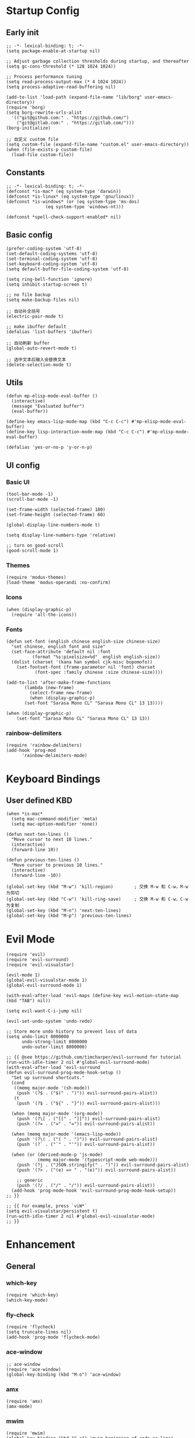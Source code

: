 * Startup Config
** Early init
#+NAME: early-init
#+begin_src elisp :tangle ~/.emacs.d/early-init.el
  ;; -*- lexical-binding: t; -*-
  (setq package-enable-at-startup nil)

  ;; Adjust garbage collection thresholds during startup, and thereafter
  (setq gc-cons-threshold (* 128 1024 1024))

  ;; Process performance tuning
  (setq read-process-output-max (* 4 1024 1024))
  (setq process-adaptive-read-buffering nil)

  (add-to-list 'load-path (expand-file-name "lib/borg" user-emacs-directory))
  (require 'borg)
  (setq borg-rewrite-urls-alist
    '(("git@github.com:" . "https://github.com/")
      ("git@gitlab.com:" . "https://gitlab.com/")))
  (borg-initialize)

  ;; 自定义 custom file
  (setq custom-file (expand-file-name "custom.el" user-emacs-directory))
  (when (file-exists-p custom-file)
    (load-file custom-file))
#+end_src


** Constants
#+begin_src elisp :tangle yes 
  ;; -*- lexical-binding: t; -*-  
  (defconst *is-mac* (eq system-type 'darwin))
  (defconst *is-linux* (eq system-type 'gnu/linux))
  (defconst *is-windows* (or (eq system-type 'ms-dos)
			     (eq system-type 'windows-nt)))

  (defconst *spell-check-support-enabled* nil)
#+end_src


** Basic config
#+begin_src elisp :tangle yes
  (prefer-coding-system 'utf-8)
  (set-default-coding-systems 'utf-8)
  (set-terminal-coding-system 'utf-8)
  (set-keyboard-coding-system 'utf-8)
  (setq default-buffer-file-coding-system 'utf-8)

  (setq ring-bell-function 'ignore)
  (setq inhibit-startup-screen t)

  ;; no file backup
  (setq make-backup-files nil)

  ;; 自动补全括号
  (electric-pair-mode t)

  ;; make ibuffer default
  (defalias 'list-buffers 'ibuffer)

  ;; 自动刷新 buffer
  (global-auto-revert-mode t)

  ;; 选中文本后输入会替换文本
  (delete-selection-mode t)
#+end_src


** Utils
#+begin_src elisp :tangle yes
  (defun mp-elisp-mode-eval-buffer ()
    (interactive)
    (message "Evaluated buffer")
    (eval-buffer))

  (define-key emacs-lisp-mode-map (kbd "C-c C-c") #'mp-elisp-mode-eval-buffer)
  (define-key lisp-interaction-mode-map (kbd "C-c C-c") #'mp-elisp-mode-eval-buffer)

  (defalias 'yes-or-no-p 'y-or-n-p)
#+end_src


** UI config
*** Basic UI
#+begin_src elisp :tangle yes
  (tool-bar-mode -1)
  (scroll-bar-mode -1)

  (set-frame-width (selected-frame) 180)
  (set-frame-height (selected-frame) 60)

  (global-display-line-numbers-mode t)

  (setq display-line-numbers-type 'relative)

  ;; turn on good-scroll
  (good-scroll-mode 1)
#+end_src

*** Themes
#+begin_src elisp :tangle yes
  (require 'modus-themes)
  (load-theme 'modus-operandi :no-confirm)
#+end_src

*** Icons
#+begin_src elisp :tangle yes
  (when (display-graphic-p)
    (require 'all-the-icons))
#+end_src

*** Fonts
#+begin_src elisp :tangle yes
  (defun set-font (english chinese english-size chinese-size)
    "set chinese, english font and size"
    (set-face-attribute 'default nil :font
			(format "%s:pixelsize=%d"  english english-size))
    (dolist (charset '(kana han symbol cjk-misc bopomofo))
      (set-fontset-font (frame-parameter nil 'font) charset
			 (font-spec :family chinese :size chinese-size))))

  (add-to-list 'after-make-frame-functions
	     (lambda (new-frame)
	       (select-frame new-frame)
	       (when (display-graphic-p)
		 (set-font "Sarasa Mono CL" "Sarasa Mono CL" 13 13))))

  (when (display-graphic-p)
      (set-font "Sarasa Mono CL" "Sarasa Mono CL" 13 13))
#+end_src
*** rainbow-delimiters
#+begin_src elisp :tangle yes
  (require 'rainbow-delimiters)
  (add-hook 'prog-mod
	    'rainbow-delimiters-mode)
#+end_src


* Keyboard Bindings

** User defined KBD
#+begin_src elisp :tangle yes
  (when *is-mac*
    (setq mac-command-modifier 'meta)
    (setq mac-option-modifier 'none))

  (defun next-ten-lines ()
    "Move cursor to next 10 lines."
    (interactive)
    (forward-line 10))

  (defun previous-ten-lines ()
    "Move cursor to previous 10 lines."
    (interactive)
    (forward-line -10))

  (global-set-key (kbd "M-w") 'kill-region)        ; 交换 M-w 和 C-w，M-w 为剪切
  (global-set-key (kbd "C-w") 'kill-ring-save)     ; 交换 M-w 和 C-w，C-w 为复制
  (global-set-key (kbd "M-n") 'next-ten-lines)
  (global-set-key (kbd "M-p") 'previous-ten-lines)
#+end_src


* Evil Mode
#+begin_src elisp :tangle yes
  (require 'evil)
  (require 'evil-surround)
  (require 'evil-visualstar)

  (evil-mode 1)
  (global-evil-visualstar-mode 1)
  (global-evil-surround-mode 1)

  (with-eval-after-load 'evil-maps (define-key evil-motion-state-map (kbd "TAB") nil))

  (setq evil-want-C-i-jump nil)

  (evil-set-undo-system 'undo-redo)

  ;; Store more undo history to prevent loss of data
  (setq undo-limit 8000000
        undo-strong-limit 8000000
        undo-outer-limit 8000000)

  ;; {{ @see https://github.com/timcharper/evil-surround for tutorial
  (run-with-idle-timer 2 nil #'global-evil-surround-mode)
  (with-eval-after-load 'evil-surround
  (defun evil-surround-prog-mode-hook-setup ()
    "Set up surround shortcuts."
    (cond
     ((memq major-mode '(sh-mode))
      (push '(?$ . ("$(" . ")")) evil-surround-pairs-alist))
     (t
      (push '(?$ . ("${" . "}")) evil-surround-pairs-alist)))

    (when (memq major-mode '(org-mode))
      (push '(?\[ . ("[[" . "]]")) evil-surround-pairs-alist)
      (push '(?= . ("=" . "=")) evil-surround-pairs-alist))

    (when (memq major-mode '(emacs-lisp-mode))
      (push '(?\( . ("( " . ")")) evil-surround-pairs-alist)
      (push '(?` . ("`" . "'")) evil-surround-pairs-alist))

    (when (or (derived-mode-p 'js-mode)
              (memq major-mode '(typescript-mode web-mode)))
      (push '(?j . ("JSON.stringify(" . ")")) evil-surround-pairs-alist)
      (push '(?> . ("(e) => " . "(e)")) evil-surround-pairs-alist))

      ;; generic
      (push '(?/ . ("/" . "/")) evil-surround-pairs-alist))
    (add-hook 'prog-mode-hook 'evil-surround-prog-mode-hook-setup))
  ;; }}

  ;; {{ For example, press `viW*`
  (setq evil-visualstar/persistent t)
  (run-with-idle-timer 2 nil #'global-evil-visualstar-mode)
  ;; }}
#+end_src


* Enhancement
** General
*** which-key
#+begin_src elisp :tangle yes
  (require 'which-key)
  (which-key-mode)
#+end_src

*** fly-check
#+begin_src elisp :tangle yes
  (require 'flycheck)
  (setq truncate-lines nil)
  (add-hook 'prog-mode 'flycheck-mode)
#+end_src

*** ace-window
#+begin_src elisp :tangle yes
  ;; ace-window
  (require 'ace-window)
  (global-key-binding (kbd "M-o") 'ace-window)
#+end_src

*** amx
#+begin_src elisp :tangle yes
  (require 'amx)
  (amx-mode)
#+end_src

*** mwim
#+begin_src elisp :tangle yes
  (require 'mwim)
  (global-key-binding (kbd "C-a") 'mwim-beginning-of-code-or-line)
  (global-key-binding (kbd "C-e") 'mwim-end-of-code-or-line)
#+end_src

*** exec-path-from-shell
#+begin_src elisp :tangle yes
  (require 'exec-path-from-shell)
  (if (memq window-system '(mac ns x))
      (exec-path-from-shell-initialize))
#+end_src

*** keycast
#+begin_src elisp :tangle yes
  (require 'keycast)
  (keycast-mode-line-mode t)
#+end_src

*** marginalia
Adds marginalia to the minibuffer completions.

#+begin_src elisp :tangle yes
  (require 'marginalia)
  (marginalia-mode)
  (add-hook 'marginalia-mode-hook
	    (lambda ()
	      (keymap-set minibuffer-local-map
			  "M-a" 'marginalia-cycle)))
#+end_src

*** highlight-symbol
#+begin_src elisp :tangle yes
  (require 'highlight-symbol)
  (highlight-symbol-mode 1)
  (global-set-key (kbd "<f3>") 'highlight-symbol)
#+end_src


** Ivy Mode
*** ivy
#+begin_src elisp :tangle yes
  (require 'ivy)
  (ivy-mode)
  (setq ivy-use-virtual-buffers t)
  (setq ivy-initial-inputs-alist nil)
  (setq ivy-count-format "(%d/%d) ")
  (setq enable-recursive-minibuffers t)
  (setq ivy-re-builders-alist '((t . ivy--regex-ignore-order)))
  (setq search-default-mode #'char-fold-to-regexp)

  ;; ivy KBD
  (global-set-key (kbd "C-x b") 'ivy-switch-buffer)
  (global-set-key (kbd "C-c v") 'ivy-push-view)
  (global-set-key (kbd "C-c s") 'ivy-switch-view)
  (global-set-key (kbd "C-c V") 'ivy-pop-view)
#+end_src

*** counsel
#+begin_src elisp :tangle yes
  ;; counsel KBD
  (global-set-key (kbd "M-x") 'counsel-M-x)
  (global-set-key (kbd "C-x C-SPC") 'counsel-mark-ring)
  (global-set-key (kbd "C-x C-f") 'counsel-find-file)
  (global-set-key (kbd "C-c f") 'counsel-recentf)
  (global-set-key (kbd "C-c g") 'counsel-git)
  (global-set-key (kbd "C-c j") 'counsel-git-grep)
  (define-key minibuffer-local-map (kbd "C-r") 'counsel-minibuffer-history)
#+end_src

*** swiper
#+begin_src elisp :tangle yes
  (setq swiper-action-recentf t)
  (setq swiper-include-line-number-in-search t)

  ;; swiper KBD
  (global-set-key (kbd "C-s") 'swiper)
  (global-set-key (kbd "C-r") 'swiper-isearch-backward)
#+end_src


** Company Mode
*** company
#+begin_src elisp :tangle yes
  (require 'company)
  (global-company-mode)
  (setq company-minimum-prefix-length 1)
  (setq company-selection-wrap-around t)
  (setq company-show-quick-access t)
  (setq company-backends '(company-capf company-files company-keywords))
  (setq company-idle-delay 0.2)
  (setq company-transformers '(company-sort-by-occurrence))
#+end_src

*** company-box
#+begin_src elisp :tangle yes
  (require 'company-box)
  (add-hook 'company-mode-hook 'company-box-mode)
#+end_src


** Undo Tree
#+begin_src elisp :tangle yes
  (require 'undo-tree)
  (global-undo-tree-mode 1)
  (setq undo-tree-auto-save-history nil)
#+end_src


** Multiple Cursors
#+begin_src elisp :tangle yes
  (require 'multiple-cursors)

  (global-set-key (kbd "C-S-<mouse-1>") 'mc/toggle-cursor-on-click)
#+end_src


* Programming
** Yasnippet
*** yasnippet
#+begin_src elisp :tangle yes
  (require 'yasnippet)

  (yas-reload-all)

  (defun company-mode/backend-with-yas (backend)
    (if (and (listp backend) (member 'company-yasnippet backend))
     backend
     (append (if (consp backend) backend (list backend))
	  '(:with company-yasnippet))))
  (setq company-backends (mapcar #'company-mode/backend-with-yas company-backends))

  (add-hook 'prog-mode 'yas-minor-mode)
  (add-hook 'yas-minor-mode
	    (lambda ()
	      ;; unbind <TAB> completion
	      (define-key yas-minor-mode-map [(tab)]    nil)
	      (define-key yas-minor-mode-map (kbd "TAB")  nil)
	      (define-key yas-minor-mode-map (kbd "<tab>") nil)
	      (keymap-set yas-minor-mode-map "S-<tab>" 'yas-expand)))
#+end_src
*** yasnippet-snippets
#+begin_src elisp :tangle yes
  (require 'yasnippet-snippets)
#+end_src


* Hydra
** hydra-undo-tree
#+begin_src elisp :tangle yes
  (require 'hydra)

  (defhydra hydra-undo-tree (:hint nil)
    "
    _p_: undo _n_: redo _s_: save _l_: load  "
    ("p"  undo-tree-undo)
    ("n"  undo-tree-redo)
    ("s"  undo-tree-save-history)
    ("l"  undo-tree-load-history)
    ("u"  undo-tree-visualize "visualize" :color blue)
    ("q"  nil "quit" :color blue))

  (global-set-key (kbd "C-x C-h u") 'hydra-undo-tree/body)
#+end_src

** hydra-multiple-cursors
#+begin_src elisp :tangle yes
  (defhydra hydra-multiple-cursors (:hint nil)
    "
     Up^^          Down^^       Miscellaneous      % 2(mc/num-cursors) cursor%s(if (> (mc/num-cursors) 1) \"s\" \"\")
    ------------------------------------------------------------------
    [_p_]  Prev   [_n_]  Next   [_l_] Edit lines [_0_] Insert numbers
    [_P_]  Skip   [_N_]  Skip   [_a_] Mark all   [_A_] Insert letters
    [_M-p_] Unmark  [_M-n_] Unmark  [_s_] Search   [_q_] Quit
    [_|_] Align with input CHAR    [Click] Cursor at point"
    ("l" mc/edit-lines :exit t)
    ("a" mc/mark-all-like-this :exit t)
    ("n" mc/mark-next-like-this)
    ("N" mc/skip-to-next-like-this)
    ("M-n" mc/unmark-next-like-this)
    ("p" mc/mark-previous-like-this)
    ("P" mc/skip-to-previous-like-this)
    ("M-p" mc/unmark-previous-like-this)
    ("|" mc/vertical-align)
    ("s" mc/mark-all-in-region-regexp :exit t)
    ("0" mc/insert-numbers :exit t)
    ("A" mc/insert-letters :exit t)
    ("<mouse-1>" mc/add-cursor-on-click)
    ;; Help with click recognition in this hydra
    ("<down-mouse-1>" ignore)
    ("<drag-mouse-1>" ignore)
    ("q" nil))
  (global-set-key (kbd "C-x C-h m") 'hydra-multiple-cursors/body)
#+end_src






